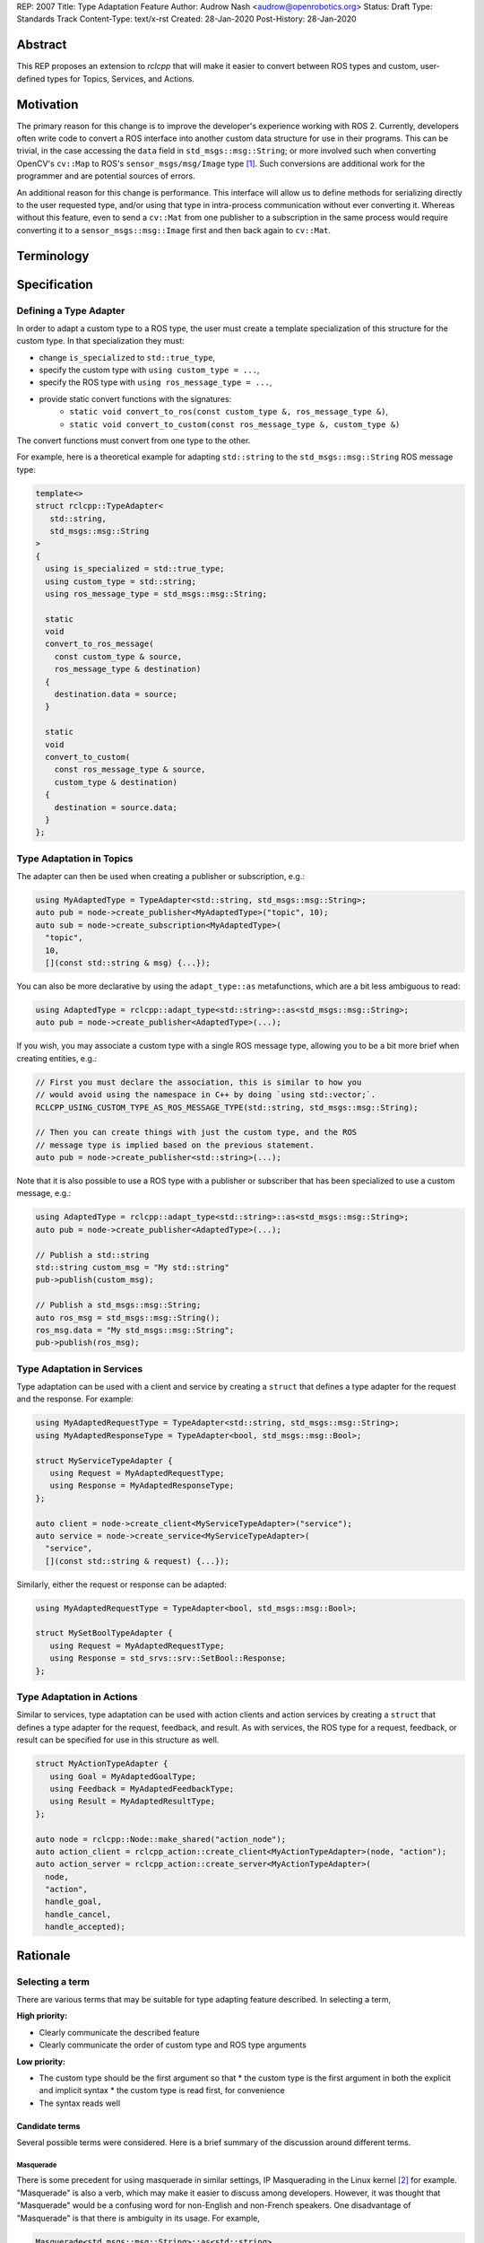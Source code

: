 REP: 2007
Title: Type Adaptation Feature
Author: Audrow Nash <audrow@openrobotics.org>
Status: Draft
Type: Standards Track
Content-Type: text/x-rst
Created: 28-Jan-2020
Post-History: 28-Jan-2020


Abstract
========

This REP proposes an extension to `rclcpp` that will make it easier to convert between ROS types and custom, user-defined types for Topics, Services, and Actions.


Motivation
==========

The primary reason for this change is to improve the developer's experience working with ROS 2.
Currently, developers often write code to convert a ROS interface into another custom data structure for use in their programs.
This can be trivial, in the case accessing the ``data`` field in ``std_msgs::msg::String``;
or more involved such when converting OpenCV's ``cv::Map`` to ROS's ``sensor_msgs/msg/Image`` type [1]_.
Such conversions are additional work for the programmer and are potential sources of errors.

An additional reason for this change is performance.
This interface will allow us to define methods for serializing directly to the user requested type, and/or using that type in intra-process communication without ever converting it.
Whereas without this feature, even to send a ``cv::Mat`` from one publisher to a subscription in the same process would require converting it to a ``sensor_msgs::msg::Image`` first and then back again to ``cv::Mat``.


Terminology
===========

.. glossary::
     Custom type (in code, ``CustomType``)
       A data structure that *is not* a ROS 2 interface, such as ``std::string`` or ``cv::Mat``.
     ROS type (in code, ``RosType``)
       A data structure that *is* a ROS 2 interface, such as ``std_msgs::msg::String`` or ``sensor_msgs::msg::Image``.


Specification
=============

Defining a Type Adapter
-----------------------

In order to adapt a custom type to a ROS type, the user must create a template specialization of this structure for the custom type.
In that specialization they must:

- change ``is_specialized`` to ``std::true_type``,
- specify the custom type with ``using custom_type = ...``,
- specify the ROS type with ``using ros_message_type = ...``,
- provide static convert functions with the signatures:
   - ``static void convert_to_ros(const custom_type &, ros_message_type &)``,
   - ``static void convert_to_custom(const ros_message_type &, custom_type &)``

The convert functions must convert from one type to the other.

For example, here is a theoretical example for adapting ``std::string`` to the ``std_msgs::msg::String`` ROS message type:

.. code-block:: cpp

   template<>
   struct rclcpp::TypeAdapter<
      std::string,
      std_msgs::msg::String
   >
   {
     using is_specialized = std::true_type;
     using custom_type = std::string;
     using ros_message_type = std_msgs::msg::String;

     static
     void
     convert_to_ros_message(
       const custom_type & source,
       ros_message_type & destination)
     {
       destination.data = source;
     }

     static
     void
     convert_to_custom(
       const ros_message_type & source,
       custom_type & destination)
     {
       destination = source.data;
     }
   };

Type Adaptation in Topics
-------------------------

The adapter can then be used when creating a publisher or subscription, e.g.:

.. code-block:: cpp

   using MyAdaptedType = TypeAdapter<std::string, std_msgs::msg::String>;
   auto pub = node->create_publisher<MyAdaptedType>("topic", 10);
   auto sub = node->create_subscription<MyAdaptedType>(
     "topic",
     10,
     [](const std::string & msg) {...});

You can also be more declarative by using the ``adapt_type::as`` metafunctions, which are a bit less ambiguous to read:

.. code-block:: cpp

   using AdaptedType = rclcpp::adapt_type<std::string>::as<std_msgs::msg::String>;
   auto pub = node->create_publisher<AdaptedType>(...);

If you wish, you may associate a custom type with a single ROS message type, allowing you to be a bit more brief when creating entities, e.g.:

.. code-block:: cpp

   // First you must declare the association, this is similar to how you
   // would avoid using the namespace in C++ by doing `using std::vector;`.
   RCLCPP_USING_CUSTOM_TYPE_AS_ROS_MESSAGE_TYPE(std::string, std_msgs::msg::String);

   // Then you can create things with just the custom type, and the ROS
   // message type is implied based on the previous statement.
   auto pub = node->create_publisher<std::string>(...);

Note that it is also possible to use a ROS type with a publisher or subscriber that has been specialized to use a custom message, e.g.:

.. code-block:: cpp

   using AdaptedType = rclcpp::adapt_type<std::string>::as<std_msgs::msg::String>;
   auto pub = node->create_publisher<AdaptedType>(...);

   // Publish a std::string
   std::string custom_msg = "My std::string"
   pub->publish(custom_msg);

   // Publish a std_msgs::msg::String;
   auto ros_msg = std_msgs::msg::String();
   ros_msg.data = "My std_msgs::msg::String";
   pub->publish(ros_msg);

Type Adaptation in Services
---------------------------

Type adaptation can be used with a client and service by creating a ``struct`` that defines a type adapter for the request and the response. For example:

.. code-block:: cpp

   using MyAdaptedRequestType = TypeAdapter<std::string, std_msgs::msg::String>;
   using MyAdaptedResponseType = TypeAdapter<bool, std_msgs::msg::Bool>;

   struct MyServiceTypeAdapter {
      using Request = MyAdaptedRequestType;
      using Response = MyAdaptedResponseType;
   };

   auto client = node->create_client<MyServiceTypeAdapter>("service");
   auto service = node->create_service<MyServiceTypeAdapter>(
     "service",
     [](const std::string & request) {...});

Similarly, either the request or response can be adapted:

.. code-block:: cpp

   using MyAdaptedRequestType = TypeAdapter<bool, std_msgs::msg::Bool>;

   struct MySetBoolTypeAdapter {
      using Request = MyAdaptedRequestType;
      using Response = std_srvs::srv::SetBool::Response;
   };

Type Adaptation in Actions
--------------------------

Similar to services, type adaptation can be used with action clients and action services by creating a ``struct`` that defines a type adapter for the request, feedback, and result.
As with services, the ROS type for a request, feedback, or result can be specified for use in this structure as well.

.. code-block:: cpp

   struct MyActionTypeAdapter {
      using Goal = MyAdaptedGoalType;
      using Feedback = MyAdaptedFeedbackType;
      using Result = MyAdaptedResultType;
   };

   auto node = rclcpp::Node::make_shared("action_node");
   auto action_client = rclcpp_action::create_client<MyActionTypeAdapter>(node, "action");
   auto action_server = rclcpp_action::create_server<MyActionTypeAdapter>(
     node,
     "action",
     handle_goal,
     handle_cancel,
     handle_accepted);


Rationale
=========

Selecting a term
----------------

There are various terms that may be suitable for type adapting feature described.
In selecting a term,  

:High priority:

* Clearly communicate the described feature
* Clearly communicate the order of custom type and ROS type arguments

:Low priority:

* The custom type should be the first argument so that
  * the custom type is the first argument in both the explicit and implicit syntax
  * the custom type is read first, for convenience 
* The syntax reads well

Candidate terms
^^^^^^^^^^^^^^^

Several possible terms were considered.
Here is a brief summary of the discussion around different terms.

Masquerade
""""""""""

There is some precedent for using masquerade in similar settings, IP Masquerading in the Linux kernel [2]_ for example.
"Masquerade" is also a verb, which may make it easier to discuss among developers.
However, it was thought that "Masquerade" would be a confusing word for non-English and non-French speakers.
One disadvantage of "Masquerade" is that there is ambiguity in its usage.
For example,

.. code-block:: cpp

   Masquerade<std_msgs::msg::String>::as<std::string>

and

.. code-block:: cpp

   Masquerade<std::string>::as<std_msgs::msg::String>   

both seem to make sense.
This ambiguity may result in frustration on the part of the ROS 2 developer:

* frequently having to refer back to documentation
* possibly opaque error messages

Facade
^^^^^^

"Facade" seems to be a more common English word than "masquerade".
It also is commonly used as a design pattern in object oriented programming.
However, the "Facade pattern" is typically used to simplify a complex interface [3]_, which is not the major feature being proposed here.

It was thought to use "Facade" in the following form:

.. code-block:: cpp

   Facade<std::string>::instead_of<std_msgs::msg::String>


Adapter
^^^^^^^

"Adapter" is certainly a common English word, and the "Adapter pattern" is a common design pattern for adjusting an interface [4]_, which matches well with the feature being suggested here.
Also, using "Adapter" is consistent with the documentation of a similar feature in ROS 1 (i.e., "Adapting C++ Types" [5]_).

"Adapter" also has the advantage of being a noun and of being related to the verb "Adapt".
This flexibility may make it easier for developers to discuss its use.

"Adapter" could be used in the following syntax:

.. code-block:: cpp

   TypeAdapter<std::string>::as<std_msgs::msg::String>

Additional terms considered
^^^^^^^^^^^^^^^^^^^^^^^^^^^

Here is a brief listing of additional terms that were considered and why they were not selected:

:Convert: Passed in favor of "Adapter", which expresses a similar idea and has a common design pattern.

:Decorate: Passed in favor of "Fascade", which seems to be more common.

:Mask: Overloaded as a computer science term [6]_.

:Map: Expresses the idea well, but has a lot of meanings in math and programming.

:Use: Possibly confusing with C++'s ``using`` keyword; also not terribly descriptive.

:Wrap: Passed in favor of "Adapt", which seems to be more common.


Including "Type" in the name
----------------------------

Most of the terms being considered refer to general design patterns and, thus, using just the pattern's name may cause naming collisions or confusion as those design patterns may be used in other parts of the ROS codebase. 
To reduce ambiguity, including the term selected with "Type" would make its usage clearer and help avoid name collisions;
it should also make it easier for developers to find relevant documentation.

If the word "Type" should be appended or prepended to the selected term will largely be a matter of how it reads.
For example, "TypeAdapter" is perhaps more natural than "AdapterType".

Adding this feature in ``rclcpp``
---------------------------------

Placing this feature in ROS 2's client support library, ``rcl``, would allow this feature to be used in other client libraries, such as ``rclcpp`` and ``rclpy``.
However, we believe that the concrete benefits for C++ currently outweigh the potential benefits for existing or theoretical client libraries in other languages.
For example, placing this feature in ``rclcpp`` allows us to avoid type erasure (which would be necessary to place this functionality into ``rcl``) and to use ownership mechanics (unique and shared pointer) to ensure it is safely implemented.
Another added advantage of placing this feature in ``rclcpp`` is that it reduce the number of function calls and calls that potentially are to functions in separate shared libraries.

Perhaps we can support a form of this feature in other languages in ``rcl`` or ``rmw`` in the future.
One challenge in doing this is that it may require custom type support, which may be middleware specific.
This possibility will be further explored in the future.

On the Location for Specifying the Type Adapter
-----------------------------------------------

It was suggested that we only template the ``Publisher::publish`` method, but in addition to being more convenient, specifying a type adapter for the publisher at instantiation rather than in ``Publisher::publish`` allows the intra process system to be setup to expect a custom type.
Similarly, it is preferable to specify the adapted type at instantiation for subscriptions, service clients, service servers, action clients, and action servers.

Comparison to ROS 1's Type Adaptation
-------------------------------------

Although intended to be similar in functionality, the proposed feature and ROS 1's type adaptation support [5]_ have a few important differences:
* This feature will support both convert and (de)serialize functions, and require at least one or the other, but also allow both. The reason for this is that convert is superior for intra-process communication and the (de)serialization functions are better for inter-process communication.
* This feature will also require the user to write less code when creating an adapter, as compared to the ROS 1 implementation.
* An advantage of following the ROS 1 approach is that an extra copy can be avoided; although it is likely much more challenging to implement this feature the ROS 1 way because of the middleware.


Backwards Compatibility
=======================

The proposed feature adds new functionality while not modifying existing functionality.


Reference Implementation
========================

The current reference implementation is a work in progress and can be found `here <https://repl.it/@ros2/TypeMasquerading#audrow_main.cpp>`_.


References
==========

.. [1] ``cam2image.cpp`` demo 
   (https://github.com/ros2/demos/blob/11e00ecf7eec25320f950227531119940496d615/image_tools/src/cam2image.cpp#L277-L291)

.. [2] IP Masquerading in the Linux Kernel
   (http://linuxdocs.org/HOWTOs/IP-Masquerade-HOWTO-2.html)

.. [3] Facade Pattern
   (https://en.wikipedia.org/wiki/Facade_pattern)

.. [4] Adapter pattern
   (https://en.wikipedia.org/wiki/Adapter_pattern)

.. [5] Adapting C++ Types
   (http://wiki.ros.org/roscpp/Overview/MessagesSerializationAndAdaptingTypes#Adapting_C.2B-.2B-_Types)

.. [6] Masking (computing)
   (https://en.wikipedia.org/wiki/Mask_(computing))


Copyright
=========

This document has been placed in the public domain.


..
   Local Variables:
   mode: indented-text
   indent-tabs-mode: nil
   sentence-end-double-space: t
   fill-column: 70
   coding: utf-8
   End:
